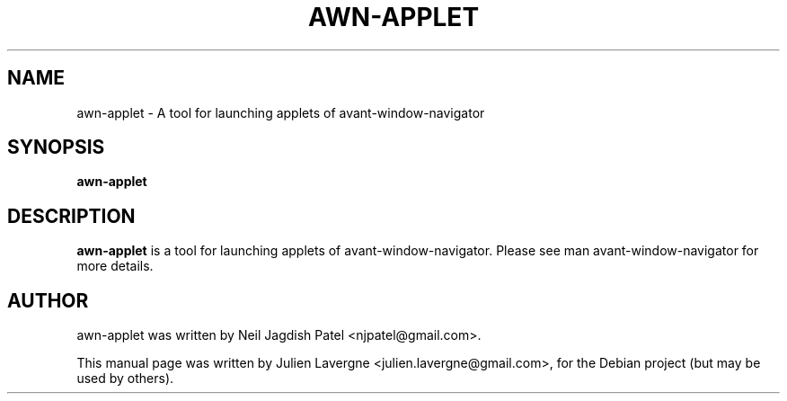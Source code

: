 .TH AWN-APPLET 1 "June 25, 2007"
.SH NAME
awn-applet \- A tool for launching applets of avant-window-navigator

.SH SYNOPSIS
.B awn-applet

.SH DESCRIPTION
\fBawn-applet\fP is a tool for launching applets of avant-window-navigator. Please see man avant-window-navigator for more details.

.SH AUTHOR
awn-applet was written by Neil Jagdish Patel <njpatel@gmail.com>.
.PP
This manual page was written by Julien Lavergne <julien.lavergne@gmail.com>,
for the Debian project (but may be used by others).
